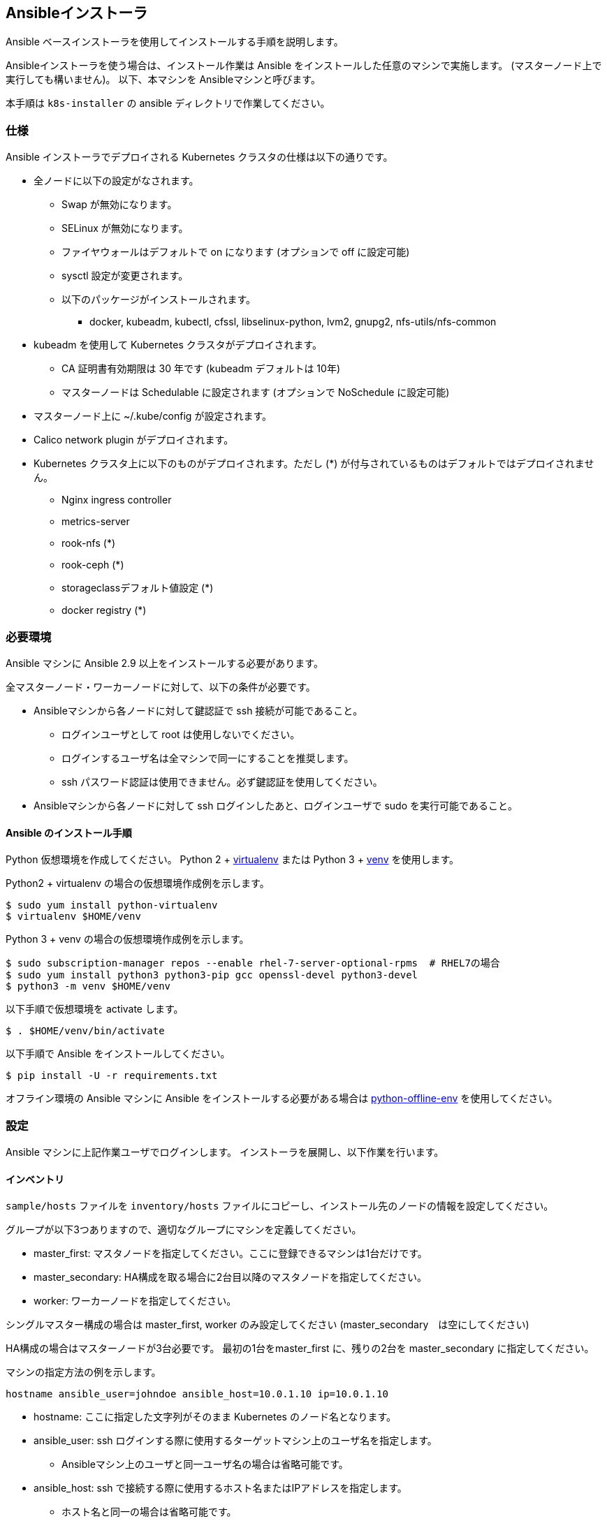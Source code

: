 == Ansibleインストーラ

Ansible ベースインストーラを使用してインストールする手順を説明します。

Ansibleインストーラを使う場合は、インストール作業は Ansible をインストールした任意のマシンで実施します。
(マスターノード上で実行しても構いません)。
以下、本マシンを Ansibleマシンと呼びます。

本手順は `k8s-installer` の ansible ディレクトリで作業してください。

=== 仕様

Ansible インストーラでデプロイされる Kubernetes クラスタの仕様は以下の通りです。

* 全ノードに以下の設定がなされます。
** Swap が無効になります。
** SELinux が無効になります。
** ファイヤウォールはデフォルトで on になります (オプションで off に設定可能)
** sysctl 設定が変更されます。
** 以下のパッケージがインストールされます。
*** docker, kubeadm, kubectl, cfssl, libselinux-python, lvm2, gnupg2, nfs-utils/nfs-common
* kubeadm を使用して Kubernetes クラスタがデプロイされます。
** CA 証明書有効期限は 30 年です (kubeadm デフォルトは 10年)
** マスターノードは Schedulable に設定されます (オプションで NoSchedule に設定可能)
* マスターノード上に ~/.kube/config が設定されます。
* Calico network plugin がデプロイされます。
* Kubernetes クラスタ上に以下のものがデプロイされます。ただし (*) が付与されているものはデフォルトではデプロイされません。
** Nginx ingress controller
** metrics-server
** rook-nfs (*)
** rook-ceph (*)
** storageclassデフォルト値設定 (*)
** docker registry (*)

=== 必要環境

Ansible マシンに Ansible 2.9 以上をインストールする必要があります。

全マスターノード・ワーカーノードに対して、以下の条件が必要です。

* Ansibleマシンから各ノードに対して鍵認証で ssh 接続が可能であること。
** ログインユーザとして root は使用しないでください。
** ログインするユーザ名は全マシンで同一にすることを推奨します。
** ssh パスワード認証は使用できません。必ず鍵認証を使用してください。
* Ansibleマシンから各ノードに対して ssh ログインしたあと、ログインユーザで sudo を実行可能であること。

==== Ansible のインストール手順

Python 仮想環境を作成してください。
Python 2 + https://virtualenv.pypa.io/en/latest/[virtualenv] または
Python 3 + https://docs.python.org/ja/3/library/venv.html[venv] を使用します。

Python2 + virtualenv の場合の仮想環境作成例を示します。

    $ sudo yum install python-virtualenv
    $ virtualenv $HOME/venv

Python 3 + venv の場合の仮想環境作成例を示します。

    $ sudo subscription-manager repos --enable rhel-7-server-optional-rpms  # RHEL7の場合
    $ sudo yum install python3 python3-pip gcc openssl-devel python3-devel
    $ python3 -m venv $HOME/venv

以下手順で仮想環境を activate します。

    $ . $HOME/venv/bin/activate

以下手順で Ansible をインストールしてください。

    $ pip install -U -r requirements.txt

オフライン環境の Ansible マシンに Ansible をインストールする必要がある場合は
https://github.com/tmurakam/python-offline-env[python-offline-env] を使用してください。

=== 設定

Ansible マシンに上記作業ユーザでログインします。
インストーラを展開し、以下作業を行います。

==== インベントリ

`sample/hosts` ファイルを `inventory/hosts` ファイルにコピーし、インストール先のノードの情報を設定してください。

グループが以下3つありますので、適切なグループにマシンを定義してください。

* master_first: マスタノードを指定してください。ここに登録できるマシンは1台だけです。
* master_secondary: HA構成を取る場合に2台目以降のマスタノードを指定してください。
* worker: ワーカーノードを指定してください。

シングルマスター構成の場合は master_first, worker のみ設定してください (master_secondary　は空にしてください)

HA構成の場合はマスターノードが3台必要です。
最初の1台をmaster_first に、残りの2台を master_secondary に指定してください。

マシンの指定方法の例を示します。

    hostname ansible_user=johndoe ansible_host=10.0.1.10 ip=10.0.1.10

* hostname: ここに指定した文字列がそのまま Kubernetes のノード名となります。
* ansible_user: ssh ログインする際に使用するターゲットマシン上のユーザ名を指定します。
** Ansibleマシン上のユーザと同一ユーザ名の場合は省略可能です。
* ansible_host: ssh で接続する際に使用するホスト名またはIPアドレスを指定します。
** ホスト名と同一の場合は省略可能です。
* ip: kube-apiserver および kubelet で使用(広告)する IP アドレスを指定します。
** 省略した場合は、リモートマシンのデフォルトゲートウェイに指定されたインタフェースのIPアドレスが使用されます。

==== 変数設定

sample/group_vars/all/*.yml ファイルを inventory/group_vars/all/ ディレクトリにコピーし、適宜編集してください。

* all.yml
** lb_apiserver_address: HA構成の場合、ロードバランサの FQDN名またはIPアドレスを設定してください。
** pod_subnet: Podサブネット(CIDR)を指定してください。通常は変更不要ですが、IPアドレスが既存アドレスと衝突する場合は変更が必要です。
* offline.yml
** offline_install: オフラインインストールをする場合は yes に設定してください。(後述)
* proxy.yml
** Internet 接続にプロキシを経由する必要がある場合は、proxy_url, proxy_noproxy を設定してください。
* version.yml
** インストールする Kubernetes バージョンを適宜指定します。無指定の場合は `k8s-installer` のデフォルト値が使用されます。

NOTE: プロキシを使用する場合、proxy_noproxy には必ず kube-apiserver の IPアドレスまたはDNS名を指定しなければなりません。
シングルホストの場合はマスターノードの、HA構成の場合はロードバランサの値を指定してください。
これが適切に設定されていないとマスターノードのインストールが失敗します。

=== インストール

==== 共通処理

以下手順を実行し、全ノード共通の事前処理を実行します。
本手順により、オフラインリポジトリ設定、Proxy設定、必要なパッケージ(Docker/kubeadm含む)のインストール、
共通のコンフィグレーション処理、などが実行されます。

    $ ansible-playbook -i inventory/hosts site.yml

NOTE:
  ssh ログイン時にパスフレーズが必要な場合は -k (--ask-pass) オプションを付与してください。
  また、ログイン先マシンで `sudo` パスワードが必要な場合は -K (--ask-become-pass) オプションを付与してください。

==== 1台目のマスターノードへの Kubernetes デプロイ

以下を実行し、1台目のマスターノードへ Kubernetes マスターをインストールします。

    $ ansible-playbook -i inventory/hosts master-first.yml

この時点で Kubernetes はシングルノードで動作している状態になります。
当該ホストに ssh ログインし、`kubectl get all --all-namespaces` を実行すれば、各種 Pod が稼働していることを確認できます。

==== 2台目以降のマスターノードへのデプロイ

以下を実行し、2台目以降のノードを Kubernetes クラスタにマスターノードとして参加させます。

    $ ansible-playbook -i inventory/hosts master-secondary.yml

==== ワーカーノードへのデプロイ

以下を実行し、全ワーカーノードを Kubernetes クラスタに参加させます。

    $ ansible-playbook -i inventory/hosts worker.yml

==== アプリケーション類のデプロイ

以下を実行し、アプリケーション類(Ingress controller, metrics server, Rook など)をdプロイします。

    $ ansible-playbook -i inventory/hosts apps.yml

==== 補足: 全手順を一括で行う方法

以下手順を実行することで、上記の全手順を一括で行うことも可能です。
通常は順を追って１ステップずつ実行することをお勧めします。

    $ ansible-playbook -i inventory/hosts site.yml

=== インストール後の確認

マスターノード上で `kubectl get nodes` を実行し、全ノードが追加されていて Ready になっていることを確認してください。

また、`kubectl get all -n kube-system` を実行し、Podがすべて正常に起動していることを確認してください。
